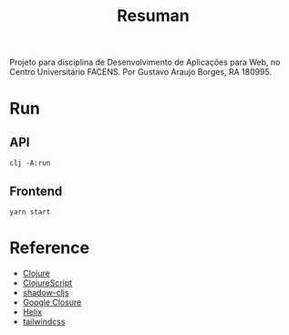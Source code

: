 #+TITLE: Resuman
Projeto para disciplina de Desenvolvimento de Aplicações para Web, no Centro Universitário FACENS. Por Gustavo Araujo Borges, RA 180995.

* Run
** API
   #+BEGIN_SRC shell
   clj -A:run
   #+END_SRC
** Frontend
   #+BEGIN_SRC shell
   yarn start
   #+END_SRC

* Reference
  * [[https://clojure.org/][Clojure]]
  * [[https://clojurescript.org/][ClojureScript]]
  * [[https://shadow-cljs.org/][shadow-cljs]]
  * [[https://developers.google.com/closure/][Google Closure]]
  * [[https://github.com/lilactown/helix][Helix]]
  * [[https://tailwindcss.com/][tailwindcss]]
